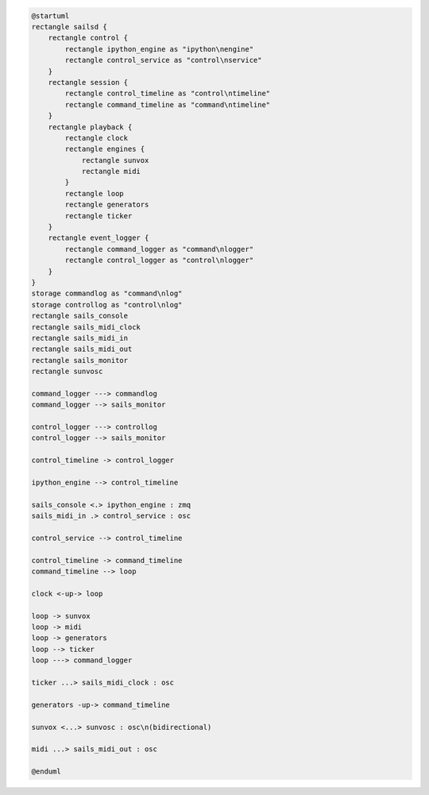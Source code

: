 ..  code-block:: uml

    @startuml
    rectangle sailsd {
        rectangle control {
            rectangle ipython_engine as "ipython\nengine"
            rectangle control_service as "control\nservice"
        }
        rectangle session {
            rectangle control_timeline as "control\ntimeline"
            rectangle command_timeline as "command\ntimeline"
        }
        rectangle playback {
            rectangle clock
            rectangle engines {
                rectangle sunvox
                rectangle midi
            }
            rectangle loop
            rectangle generators
            rectangle ticker
        }
        rectangle event_logger {
            rectangle command_logger as "command\nlogger"
            rectangle control_logger as "control\nlogger"
        }
    }
    storage commandlog as "command\nlog"
    storage controllog as "control\nlog"
    rectangle sails_console
    rectangle sails_midi_clock
    rectangle sails_midi_in
    rectangle sails_midi_out
    rectangle sails_monitor
    rectangle sunvosc

    command_logger ---> commandlog
    command_logger --> sails_monitor

    control_logger ---> controllog
    control_logger --> sails_monitor

    control_timeline -> control_logger

    ipython_engine --> control_timeline

    sails_console <.> ipython_engine : zmq
    sails_midi_in .> control_service : osc

    control_service --> control_timeline

    control_timeline -> command_timeline
    command_timeline --> loop

    clock <-up-> loop

    loop -> sunvox
    loop -> midi
    loop -> generators
    loop --> ticker
    loop ---> command_logger

    ticker ...> sails_midi_clock : osc

    generators -up-> command_timeline

    sunvox <...> sunvosc : osc\n(bidirectional)

    midi ...> sails_midi_out : osc

    @enduml
